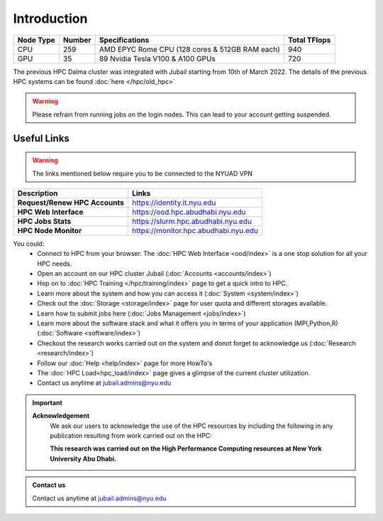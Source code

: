 *************
Introduction
*************

.. rst-class:: text-justify

    New York University Abu Dhabi (NYUAD) High Performance Computing (HPC) Center serves New York University 
    Abu Dhabi (NYUAD) researchers, faculty and students by providing them with HPC services and support to 
    help them conduct world-class computational research and education. The HPC Center provides its services 
    through a medium-sized Linux cluster called Jubail - launched in March 2022. 
    
    Named after Jubail Island, Home of the Jubail Mangrove Park, the first self-contained educational, 
    nature, and leisure destination of its kind in the Emirate of Abu Dhabi.
    
    In Brief, it is a **1.5 PFLOPs (~33,150 CPU cores)** cluster hosted at NYUAD Data Center in Saadiyat 
    in 28 racks.


.. list-table:: 
    :widths: auto 
    :header-rows: 1

    * - Node Type
      - Number
      - Specifications
      - Total TFlops
    * - CPU 
      - 259
      - AMD EPYC Rome CPU (128 cores & 512GB RAM each)
      - 940 
    * - GPU 
      - 35
      - 89 Nvidia Tesla V100 & A100 GPUs
      - 720
   

The previous HPC Dalma cluster was integrated with Jubail starting from 10th of March 2022. The details of the
previous HPC systems can be found :doc:`here </hpc/old_hpc>` 

.. warning::
    Please refrain from running jobs on the login nodes. This can lead to your account getting suspended.

Useful Links
------------
.. warning::
    The links mentioned below require you to be connected to the NYUAD VPN

.. list-table:: 
    :widths: auto 
    :header-rows: 1

    * - **Description**
      - **Links**
    * - **Request/Renew HPC Accounts**
      - https://identity.it.nyu.edu
    * - **HPC Web Interface**
      - https://ood.hpc.abudhabi.nyu.edu
    * - **HPC Jobs Stats**
      - https://slurm.hpc.abudhabi.nyu.edu 
    * - **HPC Node Monitor**
      - https://monitor.hpc.abudhabi.nyu.edu


You could:
    * Connect to HPC from your browser. The :doc:`HPC Web Interface <ood/index>` is a one stop solution for all your HPC needs.
    * Open an account on our HPC cluster Jubail (:doc:`Accounts <accounts/index>`)
    * Hop on to :doc:`HPC Training </hpc/training/index>` page to get a quick intro to HPC.
    * Learn more about the system and how you can access it (:doc:`System <system/index>`)
    * Check out the :doc:`Storage <storage/index>` page for user quota and different storages available.
    * Learn how to submit jobs here (:doc:`Jobs Management <jobs/index>`)
    * Learn more about the software stack and what it offers you in terms of your application (MPI,Python,R) (:doc:`Software <software/index>`)
    * Checkout the research works carried out on the system and donot forget to acknowledge us (:doc:`Research <research/index>`)
    * Follow our :doc:`Help <help/index>` page for more HowTo's  
    * The :doc:`HPC Load<hpc_load/index>` page gives a glimpse of the current cluster utilization.
    * Contact us anytime at jubail.admins@nyu.edu

.. important:: 

    **Acknowledgement**
        We ask our users to acknowledge the use of the HPC resources by including the following in any publication resulting from work carried out on the HPC:
        
        **This research was carried out on the High Performance Computing resources at New York University Abu Dhabi.**

.. admonition:: Contact us

    Contact us anytime at jubail.admins@nyu.edu

